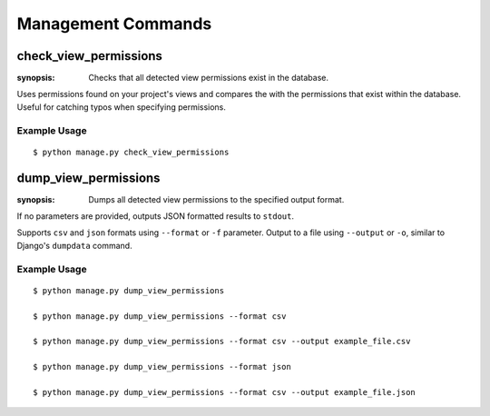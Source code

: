 Management Commands
===================

check_view_permissions
----------------------

:synopsis: Checks that all detected view permissions exist in the database.

Uses permissions found on your project's views and compares the with the permissions
that exist within the database. Useful for catching typos when specifying permissions.


Example Usage
^^^^^^^^^^^^^

::

  $ python manage.py check_view_permissions



dump_view_permissions
----------------------

:synopsis: Dumps all detected view permissions to the specified output format.

If no parameters are provided, outputs JSON formatted results to ``stdout``.

Supports ``csv`` and ``json`` formats using ``--format`` or ``-f`` parameter.
Output to a file using ``--output`` or ``-o``, similar to Django's ``dumpdata`` command.

Example Usage
^^^^^^^^^^^^^

::

  $ python manage.py dump_view_permissions

  $ python manage.py dump_view_permissions --format csv

  $ python manage.py dump_view_permissions --format csv --output example_file.csv

  $ python manage.py dump_view_permissions --format json

  $ python manage.py dump_view_permissions --format csv --output example_file.json
